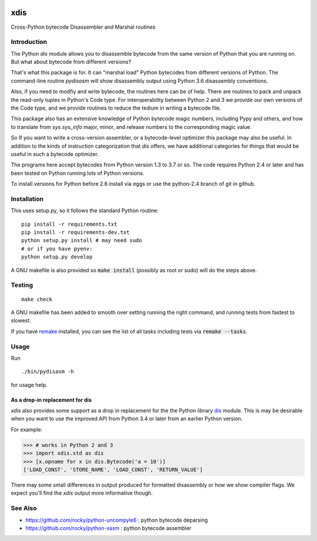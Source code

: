 |buildstatus| |Latest Version| |Supported Python Versions|

xdis
====

Cross-Python bytecode Disassembler and Marshal routines


Introduction
------------

The Python `dis` module allows you to disassemble bytecode from the same
version of Python that you are running on. But what about bytecode from
different versions?

That's what this package is for. It can "marshal load" Python
bytecodes from different versions of Python. The command-line routine
*pydisasm* will show disassembly output using Python 3.6 disassembly
conventions.

Also, if you need to modfiy and write bytecode, the routines here can
be of help. There are routines to pack and unpack the read-only tuples
in Python's Code type. For interoperability between Python 2 and 3 we
provide our own versions of the Code type, and we provide routines to
reduce the tedium in writing a bytecode file.

This package also has an extensive knowledge of Python bytecode magic
numbers, including Pypy and others, and how to translate from
`sys.sys_info` major, minor, and release numbers to the corresponding
magic value.

So If you want to write a cross-version assembler, or a
bytecode-level optimizer this package may also be useful. In addition
to the kinds of instruction categorization that `dis` offers, we have
additional categories for things that would be useful in such a
bytecode optimizer.

The programs here accept bytecodes from Python version 1.3 to 3.7 or
so. The code requires Python 2.4 or later and has been tested on
Python running lots of Python versions.

To install versions for Python before 2.6 install via eggs or
use the python-2.4 branch of git in github.


Installation
------------

This uses setup.py, so it follows the standard Python routine:

::

    pip install -r requirements.txt
    pip install -r requirements-dev.txt
    python setup.py install # may need sudo
    # or if you have pyenv:
    python setup.py develop

A GNU makefile is also provided so :code:`make install` (possibly as root or
sudo) will do the steps above.

Testing
-------

::

   make check

A GNU makefile has been added to smooth over setting running the right
command, and running tests from fastest to slowest.

If you have remake_ installed, you can see the list of all tasks
including tests via :code:`remake --tasks`.


Usage
-----

Run

::

     ./bin/pydisasm -h

for usage help.


As a drop-in replacement for dis
~~~~~~~~~~~~~~~~~~~~~~~~~~~~~~~~

`xdis` also provides some support as a drop in replacement for the
the Python library `dis <https://docs.python.org/3/library/dis.html>`_
module. This is may be desirable when you want to use the improved API
from Python 3.4 or later from an earlier Python version.

For example:

>>> # works in Python 2 and 3
>>> import xdis.std as dis
>>> [x.opname for x in dis.Bytecode('a = 10')]
['LOAD_CONST', 'STORE_NAME', 'LOAD_CONST', 'RETURN_VALUE']

There may some small differences in output produced for formatted
disassembly or how we show compiler flags. We expect you'll
find the `xdis` output more informative though.

See Also
--------

* https://github.com/rocky/python-uncompyle6 : python bytecode deparsing
* https://github.com/rocky/python-xasm : python bytecode assembler

.. _trepan: https://pypi.python.org/pypi/trepan
.. _debuggers: https://pypi.python.org/pypi/trepan3k
.. _remake: http://bashdb.sf.net/remake
.. |buildstatus| image:: https://travis-ci.org/rocky/python-xdis.svg
		 :target: https://travis-ci.org/rocky/python-xdis
.. |Supported Python Versions| image:: https://img.shields.io/pypi/pyversions/xdis.svg
.. |Latest Version| image:: https://badge.fury.io/py/xdis.svg
		 :target: https://badge.fury.io/py/xdis
